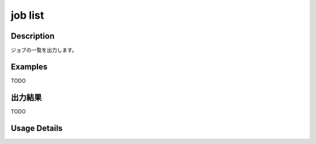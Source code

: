 =====================
job list
=====================

Description
=================================
ジョブの一覧を出力します。



Examples
=================================

TODO



出力結果
=================================

TODO


Usage Details
=================================

.. argparse::
   :ref: annoworkcli.job.list_job.add_parser
   :prog: annoworkcli job list
   :nosubcommands:
   :nodefaultconst:

